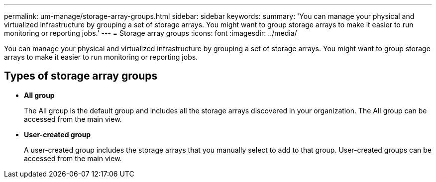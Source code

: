 ---
permalink: um-manage/storage-array-groups.html
sidebar: sidebar
keywords: 
summary: 'You can manage your physical and virtualized infrastructure by grouping a set of storage arrays. You might want to group storage arrays to make it easier to run monitoring or reporting jobs.'
---
= Storage array groups
:icons: font
:imagesdir: ../media/

[.lead]
You can manage your physical and virtualized infrastructure by grouping a set of storage arrays. You might want to group storage arrays to make it easier to run monitoring or reporting jobs.

== Types of storage array groups

* *All group*
+
The All group is the default group and includes all the storage arrays discovered in your organization. The All group can be accessed from the main view.

* *User-created group*
+
A user-created group includes the storage arrays that you manually select to add to that group. User-created groups can be accessed from the main view.
